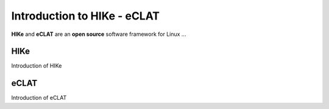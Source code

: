 Introduction to HIKe - eCLAT
============================

**HIKe** and **eCLAT** are an **open source** software framework for Linux ...   


HIKe
----

Introduction of HIKe


eCLAT
-----

Introduction of eCLAT  
